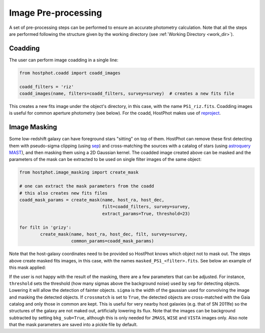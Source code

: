 .. _preprocessing:

Image Pre-processing
====================

A set of pre-processing steps can be performed to ensure an accurate photometry calculation. Note that all the steps are performed following the structure given by the working directory (see :ref:`Working Directory <work_dir>`).

Coadding
~~~~~~~~

The user can perform image coadding in a single line:

.. code:: python

	from hostphot.coadd import coadd_images

	coadd_filters = 'riz'
	coadd_images(name, filters=coadd_filters, survey=survey)  # creates a new fits file

This creates a new fits image under the object's directory, in this case, with the name ``PS1_riz.fits``. Coadding images is useful for common aperture photometry (see below). For the coadd, HostPhot makes use of `reproject <https://reproject.readthedocs.io/en/stable/index.html>`_.


Image Masking
~~~~~~~~~~~~~

Some low-redshift galaxy can have foreground stars "sitting" on top of them. HostPhot can remove these first detecting them with pseudo-sigma clipping (using `sep <https://github.com/kbarbary/sep/>`_) and cross-matching the sources with a catalog of stars (using `astroquery MAST <https://astroquery.readthedocs.io/en/latest/mast/mast.html>`_), and then masking them using a 2D Gaussian kernel. The coadded image created above can be masked and the parameters of the mask can be extracted to be used on single filter images of the same object: 


.. code:: python

	from hostphot.image_masking import create_mask

	# one can extract the mask parameters from the coadd
	# this also creates new fits files
	coadd_mask_params = create_mask(name, host_ra, host_dec,
                                	filt=coadd_filters, survey=survey,
                                	extract_params=True, threshold=23)  

	for filt in 'grizy':
    		create_mask(name, host_ra, host_dec, filt, survey=survey,
                	    common_params=coadd_mask_params)


Note that the host-galaxy coordinates need to be provided so HostPhot knows which object not to mask out. The steps above create masked fits images, in this case, with the names ``masked_PS1_<filter>.fits``. See below an example of this mask applied:

.. image:: static/mask.png

If the user is not happy with the result of the masking, there are a few parameters that can be adjusted. For instance, ``threshold`` sets the threshold (how many sigmas above the background noise) used by ``sep`` for detecting objects. Lowering it will allow the detection of fainter objects. ``sigma`` is the width of the gaussian used for convolving the image and masking the detected objects. If ``crossmatch`` is set to ``True``, the detected objects are cross-matched with the Gaia catalog and only those in common are kept. This is useful for very nearby host galaxies (e.g. that of SN 2011fe) so the structures of the galaxy are not maked out, artificially lowering its flux. Note that the images can be background subtracted by setting ``bkg_sub=True``, although this is only needed for ``2MASS``, ``WISE`` and ``VISTA`` images only. Also note that the mask parameters are saved into a pickle file by default.
